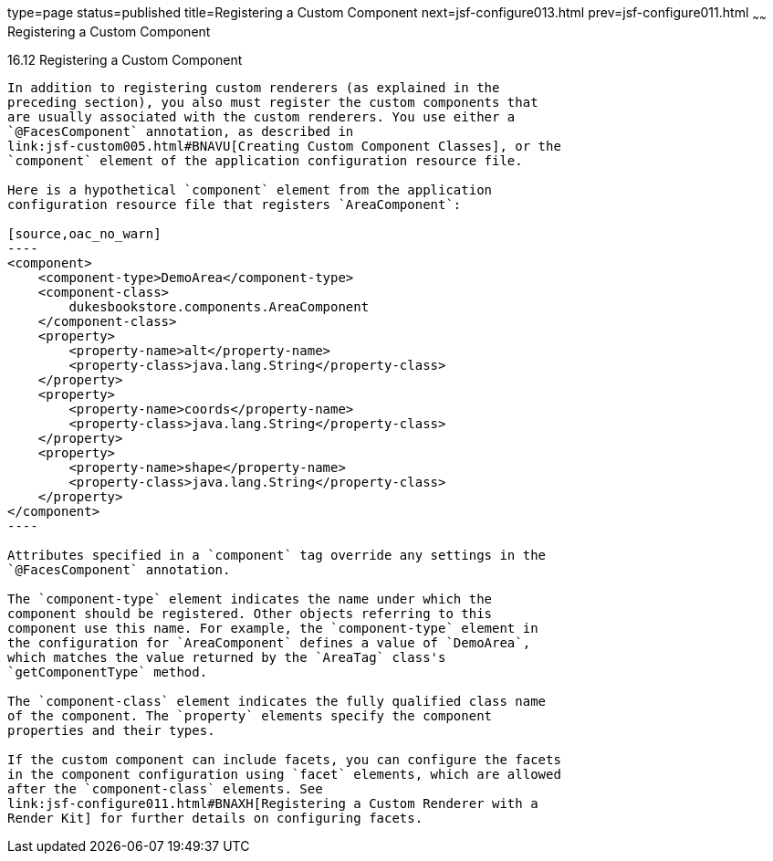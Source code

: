 type=page
status=published
title=Registering a Custom Component
next=jsf-configure013.html
prev=jsf-configure011.html
~~~~~~
Registering a Custom Component
==============================

[[BNAXI]]

[[registering-a-custom-component]]
16.12 Registering a Custom Component
------------------------------------

In addition to registering custom renderers (as explained in the
preceding section), you also must register the custom components that
are usually associated with the custom renderers. You use either a
`@FacesComponent` annotation, as described in
link:jsf-custom005.html#BNAVU[Creating Custom Component Classes], or the
`component` element of the application configuration resource file.

Here is a hypothetical `component` element from the application
configuration resource file that registers `AreaComponent`:

[source,oac_no_warn]
----
<component>
    <component-type>DemoArea</component-type>
    <component-class>
        dukesbookstore.components.AreaComponent
    </component-class>
    <property>
        <property-name>alt</property-name>
        <property-class>java.lang.String</property-class>
    </property>
    <property>
        <property-name>coords</property-name>
        <property-class>java.lang.String</property-class>
    </property>
    <property>
        <property-name>shape</property-name>
        <property-class>java.lang.String</property-class>
    </property>
</component>
----

Attributes specified in a `component` tag override any settings in the
`@FacesComponent` annotation.

The `component-type` element indicates the name under which the
component should be registered. Other objects referring to this
component use this name. For example, the `component-type` element in
the configuration for `AreaComponent` defines a value of `DemoArea`,
which matches the value returned by the `AreaTag` class's
`getComponentType` method.

The `component-class` element indicates the fully qualified class name
of the component. The `property` elements specify the component
properties and their types.

If the custom component can include facets, you can configure the facets
in the component configuration using `facet` elements, which are allowed
after the `component-class` elements. See
link:jsf-configure011.html#BNAXH[Registering a Custom Renderer with a
Render Kit] for further details on configuring facets.


